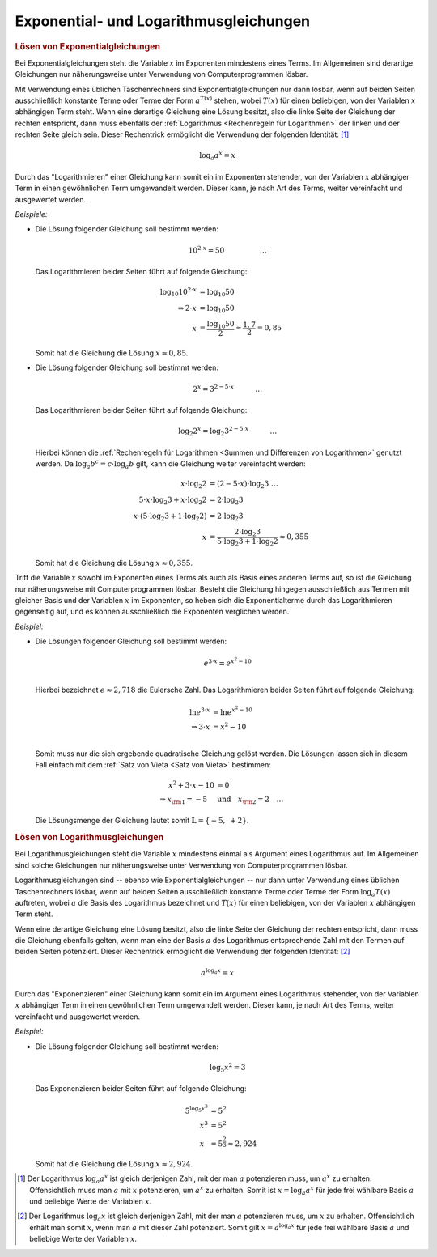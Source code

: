 .. _Exponential- und Logarithmusgleichungen:

Exponential- und Logarithmusgleichungen
=======================================

.. index:: Exponentialgleichung 
.. _Lösen von Exponentialgleichungen:

.. rubric:: Lösen von Exponentialgleichungen

Bei Exponentialgleichungen steht die Variable :math:`x` im Exponenten mindestens
eines Terms. Im Allgemeinen sind derartige Gleichungen nur näherungsweise unter
Verwendung von Computerprogrammen lösbar. 

Mit Verwendung eines üblichen Taschenrechners sind Exponentialgleichungen nur
dann lösbar, wenn auf beiden Seiten ausschließlich konstante Terme oder Terme
der Form :math:`a ^{T(x)}` stehen, wobei :math:`T(x)` für einen beliebigen, von
der Variablen :math:`x` abhängigen Term steht. Wenn eine derartige Gleichung
eine Lösung besitzt, also die linke Seite der Gleichung der rechten entspricht,
dann muss ebenfalls der :ref:`Logarithmus <Rechenregeln für Logarithmen>` der
linken und der rechten Seite gleich sein. Dieser Rechentrick ermöglicht die
Verwendung der folgenden Identität: [#]_

.. math::
    
    \log_{a}{a ^{x}} = x


Durch das "Logarithmieren" einer Gleichung kann somit ein im Exponenten
stehender, von der Variablen :math:`x` abhängiger Term in einen gewöhnlichen
Term umgewandelt werden. Dieser kann, je nach Art des Terms, weiter vereinfacht
und ausgewertet werden.

*Beispiele:*
    
*   Die Lösung folgender Gleichung soll bestimmt werden:

    .. math::
      
        10 ^{2 \cdot x} = 50{\color{white}\qquad \qquad \quad \ldots}

    Das Logarithmieren beider Seiten führt auf folgende Gleichung:

    .. math::
        
        \log_{10}{10 ^{2 \cdot x}} &= \log_{10}{50} \\
        \Rightarrow 2 \cdot x &= \log_{10}{50} \\
        x  &= \frac{\log_{10}{50}}{2} \approx \frac{1,7}{2} = 0,85

    Somit hat die Gleichung die Lösung :math:`x \approx 0,85`.

*   Die Lösung folgender Gleichung soll bestimmt werden:

    .. math::
        
        2 ^{x} = 3 ^{2 - 5 \cdot x}{\color{white}\qquad \quad \ldots}

    Das Logarithmieren beider Seiten führt auf folgende Gleichung:

    .. math::
        
        \log_{2}{2^x} = \log_{2}{3^{2 - 5 \cdot x}}{\color{white}\qquad \quad \ldots}

    Hierbei können die :ref:`Rechenregeln für Logarithmen <Summen und
    Differenzen von Logarithmen>` genutzt werden. Da :math:`\log_{a}{b^c} = c
    \cdot \log_{a}{b}` gilt, kann die Gleichung weiter vereinfacht werden:

    .. math::
        
        x \cdot \log_{2}{2} &= (2 - 5 \cdot x) \cdot \log_{2}{3}{\color{white}\;\; \ldots}\\
        5 \cdot x \cdot \log_{2}{3} + x \cdot \log_{2}{2} &= 2 \cdot  \log_{2}{3} \\
        x \cdot (5 \cdot \log_{2}{3} + 1 \cdot \log_{2}{2} )&= 2 \cdot  \log_{2}{3} \\
        x &= \frac{2 \cdot  \log_{2}{3}}{5 \cdot \log_{2}{3} + 1 \cdot \log_{2}{2}} \approx 0,355

    Somit hat die Gleichung die Lösung :math:`x \approx 0,355`.

    
Tritt die Variable :math:`x` sowohl im Exponenten eines Terms als auch als Basis
eines anderen Terms auf, so ist die Gleichung nur näherungsweise mit
Computerprogrammen lösbar. Besteht die Gleichung hingegen ausschließlich aus
Termen mit gleicher Basis und der Variablen :math:`x` im Exponenten, so heben
sich die Exponentialterme durch das Logarithmieren gegenseitig auf, und es
können ausschließlich die Exponenten verglichen werden.

*Beispiel:*
    
*   Die Lösungen folgender Gleichung soll bestimmt werden: 

    .. math::
        
        e ^{3 \cdot x} = e ^{x^2-10}\\
    
    Hierbei bezeichnet :math:`e \approx 2,718` die Eulersche Zahl. Das
    Logarithmieren beider Seiten führt auf folgende Gleichung:

    .. math::
        
        \ln{e ^{3 \cdot x}} &= \ln{e ^{x^2 - 10}} \\
        \Rightarrow 3 \cdot x &= x^2 - 10 \\

    Somit muss nur die sich ergebende quadratische Gleichung gelöst werden. Die
    Lösungen lassen sich in diesem Fall einfach mit dem :ref:`Satz von Vieta
    <Satz von Vieta>` bestimmen:

    .. math::
        
        x^2 + 3 \cdot x - 10 &= 0  \\
        \Rightarrow x _{\rm{1}} = -5 \quad &\text{und} \quad x _{\rm{2}} = 2{\color{white} \quad \ldots}

    Die Lösungsmenge der Gleichung lautet somit :math:`\mathbb{L} = \{ -5,\; +2 \}`.


.. index:: Logarithmusgleichung 
.. _Lösen von Logarithmusgleichungen:

.. rubric:: Lösen von Logarithmusgleichungen

Bei Logarithmusgleichungen steht die Variable :math:`x` mindestens einmal als
Argument eines Logarithmus auf. Im Allgemeinen sind solche Gleichungen nur
näherungsweise unter Verwendung von Computerprogrammen lösbar. 

Logarithmusgleichungen sind -- ebenso wie Exponentialgleichungen -- nur dann
unter Verwendung eines üblichen Taschenrechners lösbar, wenn auf beiden Seiten
ausschließlich konstante Terme oder Terme der Form :math:`\log_{a}{T(x)}`
auftreten, wobei :math:`a` die Basis des Logarithmus bezeichnet und :math:`T(x)`
für einen beliebigen, von der Variablen :math:`x` abhängigen Term steht. 

Wenn eine derartige Gleichung eine Lösung besitzt, also die linke Seite der
Gleichung der rechten entspricht, dann muss die Gleichung ebenfalls gelten, wenn
man eine der Basis :math:`a` des Logarithmus entsprechende Zahl mit den Termen
auf beiden Seiten potenziert. Dieser Rechentrick ermöglicht die Verwendung der
folgenden Identität: [#]_

.. math::
    
    a ^{\log_{a}{x}} = x

Durch das "Exponenzieren" einer Gleichung kann somit ein im Argument eines
Logarithmus stehender, von der Variablen :math:`x` abhängiger Term in einen
gewöhnlichen Term umgewandelt werden. Dieser kann, je nach Art des Terms, weiter
vereinfacht und ausgewertet werden.

*Beispiel:*
    
*   Die Lösung folgender Gleichung soll bestimmt werden: 

    .. math::
        
        \log_{5}{x^2} = 3
    
    Das Exponenzieren beider Seiten führt auf folgende Gleichung:

    .. math::
        
        5 ^{\log_{5}{x^3}} &= 5^2 \\
        x^3 &= 5^2 \\
        x\phantom{^3} &= 5^{\frac{2}{3}} \approx 2,924
    
    Somit hat die Gleichung die Lösung :math:`x \approx 2,924`.

  
.. raw:: html

    <hr />

.. only:: html

    .. rubric:: Anmerkungen:

.. [#] Der Logarithmus :math:`\log_{a}{a^x}` ist gleich derjenigen Zahl, mit
    der man :math:`a` potenzieren muss, um :math:`a^x` zu erhalten.
    Offensichtlich muss man :math:`a` mit :math:`x` potenzieren, um :math:`a^x`
    zu erhalten. Somit ist :math:`x=\log_{a}{a^x}` für jede frei wählbare Basis
    :math:`a` und beliebige Werte der Variablen :math:`x`.
.. [#] Der Logarithmus :math:`\log_{a}{x}` ist gleich derjenigen Zahl, mit
    der man :math:`a` potenzieren muss, um :math:`x` zu erhalten. Offensichtlich
    erhält man somit :math:`x`, wenn man :math:`a` mit dieser Zahl potenziert.
    Somit gilt :math:`x = a^{\log_{a}{x}}` für jede frei wählbare Basis
    :math:`a` und beliebige Werte der Variablen :math:`x`.

    
